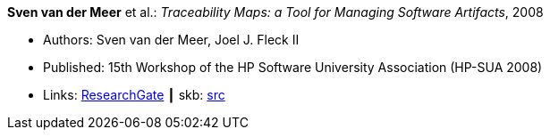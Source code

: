*Sven van der Meer* et al.: _Traceability Maps: a Tool for Managing Software Artifacts_, 2008

* Authors: Sven van der Meer, Joel J. Fleck II
* Published: 15th Workshop of the HP Software University Association (HP-SUA 2008)
* Links:
       link:https://www.researchgate.net/publication/228855561_Traceability_Maps_as_a_Conceptual_Tool_for_Managing_Software_Artifacts?_sg=wExwnZMAk2XQEyK9siHzWVBpS9ViCgoL0IVZr0nDJJ2BSrZczRpYa7SvOWNdPGXbeojeLh4N2Sa_EYjfw9rgNcmCITXOZAfKpcZoOERW.cjA0ObbPnfGG2eNPITYi14Dia42eY-RxgHkty3gTZeTSWvJSwtiF5W87u5GOxhWE7qUoFuLL07EQPZt3RuULqA[ResearchGate]
    ┃ skb: link:https://github.com/vdmeer/skb/tree/master/library/inproceedings/2000/vandermeer-2008-hpsua.adoc[src]
ifdef::local[]
    ┃ link:/library/inproceedings/2000/vandermeer-2008-hpsua.pdf[PDF]
    ┃ link:/library/inproceedings/2000/vandermeer-2008-hpsua.doc[DOC]
    ┃ link:/library/inproceedings/2000/vandermeer-2008-hpsua.ppt[PPT]
endif::[]

